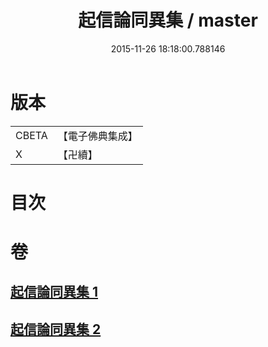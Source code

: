 #+TITLE: 起信論同異集 / master
#+DATE: 2015-11-26 18:18:00.788146
* 版本
 |     CBETA|【電子佛典集成】|
 |         X|【卍續】    |

* 目次
* 卷
** [[file:KR6o0113_001.txt][起信論同異集 1]]
** [[file:KR6o0113_002.txt][起信論同異集 2]]
